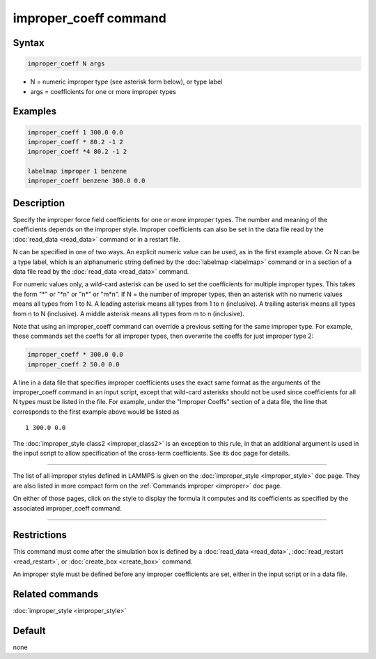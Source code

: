 .. index:: improper_coeff

improper_coeff command
======================

Syntax
""""""

.. code-block:: LAMMPS

   improper_coeff N args

* N = numeric improper type (see asterisk form below), or type label
* args = coefficients for one or more improper types

Examples
""""""""

.. code-block:: LAMMPS

   improper_coeff 1 300.0 0.0
   improper_coeff * 80.2 -1 2
   improper_coeff *4 80.2 -1 2

   labelmap improper 1 benzene
   improper_coeff benzene 300.0 0.0

Description
"""""""""""

Specify the improper force field coefficients for one or more improper
types.  The number and meaning of the coefficients depends on the
improper style.  Improper coefficients can also be set in the data
file read by the :doc:`read_data <read_data>` command or in a restart
file.

N can be specified in one of two ways.  An explicit numeric value can
be used, as in the first example above.  Or N can be a type label,
which is an alphanumeric string defined by the :doc:`labelmap
<labelmap>` command or in a section of a data file read by the
:doc:`read_data <read_data>` command.

For numeric values only, a wild-card asterisk can be used to set the
coefficients for multiple improper types.  This takes the form "\*" or
"\*n" or "n\*" or "m\*n".  If N = the number of improper types, then
an asterisk with no numeric values means all types from 1 to N.  A
leading asterisk means all types from 1 to n (inclusive).  A trailing
asterisk means all types from n to N (inclusive).  A middle asterisk
means all types from m to n (inclusive).

Note that using an improper_coeff command can override a previous
setting for the same improper type.  For example, these commands set
the coeffs for all improper types, then overwrite the coeffs for just
improper type 2:

.. code-block:: LAMMPS

   improper_coeff * 300.0 0.0
   improper_coeff 2 50.0 0.0

A line in a data file that specifies improper coefficients uses the
exact same format as the arguments of the improper_coeff command in an
input script, except that wild-card asterisks should not be used since
coefficients for all N types must be listed in the file.  For example,
under the "Improper Coeffs" section of a data file, the line that
corresponds to the first example above would be listed as

.. parsed-literal::

   1 300.0 0.0

The :doc:`improper_style class2 <improper_class2>` is an exception to
this rule, in that an additional argument is used in the input script
to allow specification of the cross-term coefficients.  See its doc
page for details.

----------

The list of all improper styles defined in LAMMPS is given on the
:doc:`improper_style <improper_style>` doc page.  They are also listed
in more compact form on the :ref:`Commands improper <improper>` doc page.

On either of those pages, click on the style to display the formula it
computes and its coefficients as specified by the associated
improper_coeff command.

----------

Restrictions
""""""""""""

This command must come after the simulation box is defined by a
:doc:`read_data <read_data>`, :doc:`read_restart <read_restart>`, or
:doc:`create_box <create_box>` command.

An improper style must be defined before any improper coefficients are
set, either in the input script or in a data file.

Related commands
""""""""""""""""

:doc:`improper_style <improper_style>`

Default
"""""""

none
